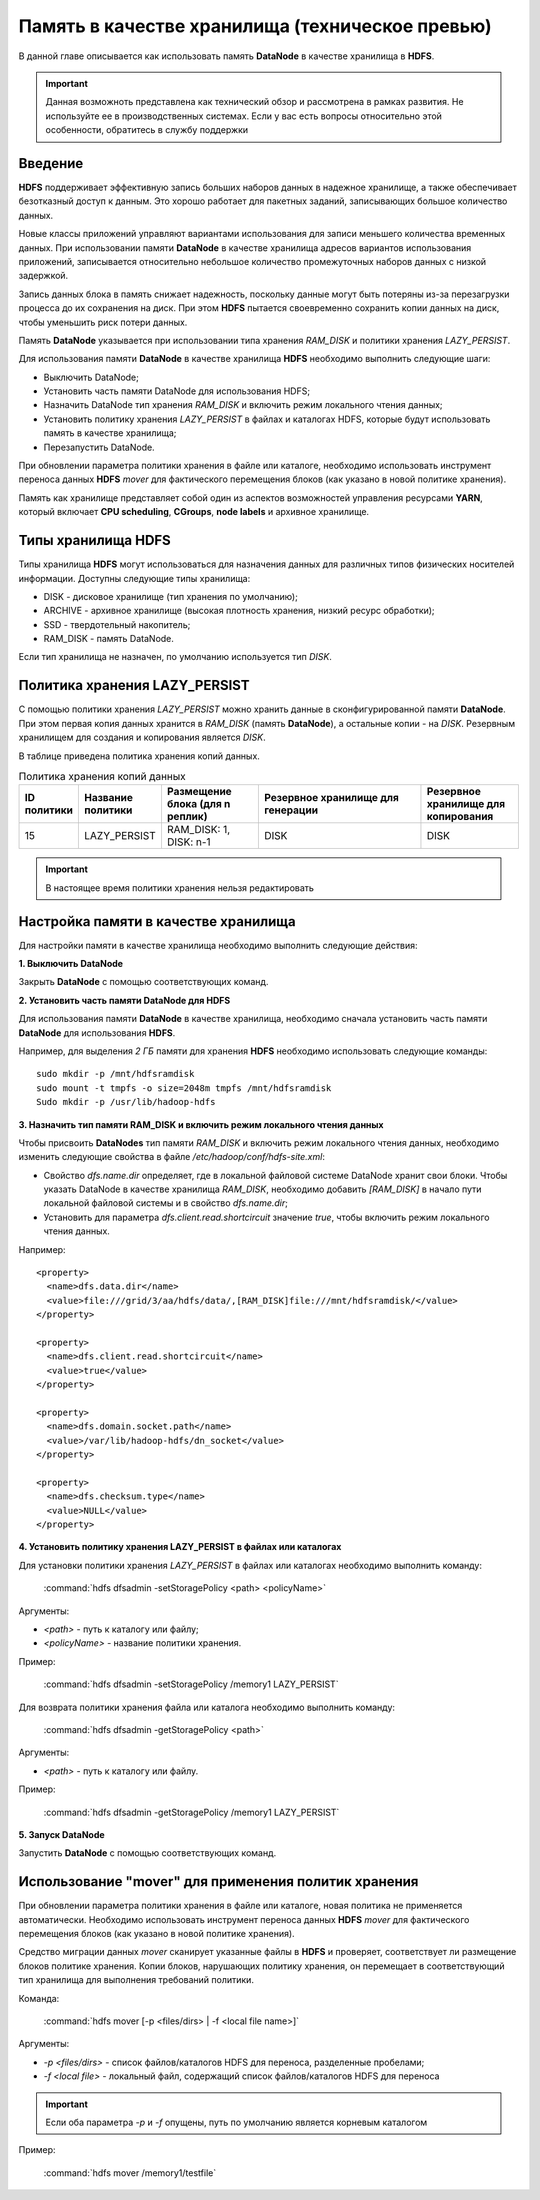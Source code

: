 Память в качестве хранилища (техническое превью)
------------------------------------------------

.. |br| raw:: html

   <br />
   

В данной главе описывается как использовать память **DataNode** в качестве хранилища в **HDFS**.

.. important:: Данная возможноть представлена как технический обзор и рассмотрена в рамках развития. Не используйте ее в производственных системах. Если у вас есть вопросы относительно этой особенности, обратитесь в службу поддержки



Введение
^^^^^^^^

**HDFS** поддерживает эффективную запись больших наборов данных в надежное хранилище, а также обеспечивает безотказный доступ к данным. Это хорошо работает для пакетных заданий, записывающих большое количество данных.

Новые классы приложений управляют вариантами использования для записи меньшего количества временных данных. При использовании памяти **DataNode** в качестве хранилища адресов вариантов использования приложений, записывается относительно небольшое количество промежуточных наборов данных с низкой задержкой.

Запись данных блока в память снижает надежность, поскольку данные могут быть потеряны из-за перезагрузки процесса до их сохранения на диск. При этом **HDFS** пытается своевременно сохранить копии данных на диск, чтобы уменьшить риск потери данных.

Память **DataNode** указывается при использовании типа хранения *RAM_DISK* и политики хранения *LAZY_PERSIST*.

Для использования памяти **DataNode** в качестве хранилища **HDFS** необходимо выполнить следующие шаги:

+ Выключить DataNode;
+ Установить часть памяти DataNode для использования HDFS;
+ Назначить DataNode тип хранения *RAM_DISK* и включить режим локального чтения данных;
+ Установить политику хранения *LAZY_PERSIST* в файлах и каталогах HDFS, которые будут использовать память в качестве хранилища;
+ Перезапустить DataNode.

При обновлении параметра политики хранения в файле или каталоге, необходимо использовать инструмент переноса данных **HDFS** *mover* для фактического перемещения блоков (как указано в новой политике хранения).

Память как хранилище представляет собой один из аспектов возможностей управления ресурсами **YARN**, который включает **CPU scheduling**, **CGroups**, **node labels** и архивное хранилище.



Типы хранилища HDFS
^^^^^^^^^^^^^^^^^^^

Типы хранилища **HDFS** могут использоваться для назначения данных для различных типов физических носителей информации. Доступны следующие типы хранилища:

+ DISK - дисковое хранилище (тип хранения по умолчанию);
+ ARCHIVE - архивное хранилище (высокая плотность хранения, низкий ресурс обработки);
+ SSD - твердотельный накопитель;
+ RAM_DISK - память DataNode.

Если тип хранилища не назначен, по умолчанию используется тип *DISK*.



Политика хранения LAZY_PERSIST
^^^^^^^^^^^^^^^^^^^^^^^^^^^^^^

C помощью политики хранения *LAZY_PERSIST* можно хранить данные в сконфигурированной памяти **DataNode**. При этом первая копия данных  хранится в *RAM_DISK* (память **DataNode**), а остальные копии - на *DISK*. Резервным хранилищем для создания и копирования является *DISK*.

В таблице приведена политика хранения копий данных.

.. csv-table:: Политика хранения копий данных
   :header: "ID политики", "Название политики", "Размещение блока (для n реплик)", "Резервное хранилище для генерации", "Резервное хранилище для копирования"
   :widths: 10, 15, 20, 35, 20

   "15", "LAZY_PERSIST", "RAM_DISK: 1, DISK: n-1", "DISK", "DISK"


.. important:: В настоящее время политики хранения нельзя редактировать



Настройка памяти в качестве хранилища
^^^^^^^^^^^^^^^^^^^^^^^^^^^^^^^^^^^^^

Для настройки памяти в качестве хранилища необходимо выполнить следующие действия:

**1. Выключить DataNode**

Закрыть **DataNode** с помощью соответствующих команд.
  
**2. Установить часть памяти DataNode для HDFS**

Для использования памяти **DataNode** в качестве хранилища, необходимо сначала установить часть памяти **DataNode** для использования **HDFS**.

Например, для выделения *2 ГБ* памяти для хранения **HDFS** необходимо использовать следующие команды:
::
 
 sudo mkdir -p /mnt/hdfsramdisk
 sudo mount -t tmpfs -o size=2048m tmpfs /mnt/hdfsramdisk
 Sudo mkdir -p /usr/lib/hadoop-hdfs

**3. Назначить тип памяти RAM_DISK и включить режим локального чтения данных**

Чтобы присвоить **DataNodes** тип памяти *RAM_DISK* и включить режим локального чтения данных, необходимо изменить следующие свойства в файле */etc/hadoop/conf/hdfs-site.xml*:

+ Свойство *dfs.name.dir* определяет, где в локальной файловой системе DataNode хранит свои блоки. Чтобы указать DataNode в качестве хранилища *RAM_DISK*, необходимо добавить *[RAM_DISK]* в начало пути локальной файловой системы и в свойство *dfs.name.dir*;

+ Установить для параметра *dfs.client.read.shortcircuit* значение *true*, чтобы включить режим локального чтения данных.

Например:
::

  <property>
    <name>dfs.data.dir</name>
    <value>file:///grid/3/aa/hdfs/data/,[RAM_DISK]file:///mnt/hdfsramdisk/</value>
  </property>
 
  <property>
    <name>dfs.client.read.shortcircuit</name>
    <value>true</value>
  </property>
 
  <property>
    <name>dfs.domain.socket.path</name>
    <value>/var/lib/hadoop-hdfs/dn_socket</value>
  </property>
 
  <property>
    <name>dfs.checksum.type</name>
    <value>NULL</value>
  </property>

**4. Установить политику хранения LAZY_PERSIST в файлах или каталогах**

Для установки политики хранения *LAZY_PERSIST* в файлах или каталогах необходимо выполнить команду:

  :command:`hdfs dfsadmin -setStoragePolicy <path> <policyName>`

Аргументы:

+ *<path>* - путь к каталогу или файлу;
+ *<policyName>* - название политики хранения.

Пример:

  :command:`hdfs dfsadmin -setStoragePolicy /memory1 LAZY_PERSIST`

Для возврата политики хранения файла или каталога необходимо выполнить команду:

  :command:`hdfs dfsadmin -getStoragePolicy <path>`

Аргументы:

+ *<path>* - путь к каталогу или файлу.

Пример:
  
  :command:`hdfs dfsadmin -getStoragePolicy /memory1 LAZY_PERSIST`

**5. Запуск DataNode**

Запустить **DataNode** с помощью соответствующих команд.



Использование "mover" для применения политик хранения
^^^^^^^^^^^^^^^^^^^^^^^^^^^^^^^^^^^^^^^^^^^^^^^^^^^

При обновлении параметра политики хранения в файле или каталоге, новая политика не применяется автоматически. Необходимо использовать инструмент переноса данных **HDFS** *mover* для фактического перемещения блоков (как указано в новой политике хранения).

Средство миграции данных *mover* сканирует указанные файлы в **HDFS** и проверяет, соответствует ли размещение блоков политике хранения. Копии блоков, нарушающих политику хранения, он перемещает в соответствующий тип хранилища для выполнения требований политики.

Команда:

  :command:`hdfs mover [-p <files/dirs> | -f <local file name>]`

Аргументы:

+ *-p <files/dirs>* - список файлов/каталогов HDFS для переноса, разделенные пробелами;
+ *-f <local file>* - локальный файл, содержащий список файлов/каталогов HDFS для переноса

.. important:: Если оба параметра *-p* и *-f* опущены, путь по умолчанию является корневым каталогом

Пример:

  :command:`hdfs mover /memory1/testfile`
















